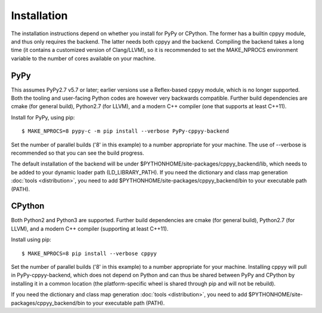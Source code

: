 Installation
============

The installation instructions depend on whether you install for PyPy or
CPython.
The former has a builtin cppyy module, and thus only requires the backend.
The latter needs both cppyy and the backend.
Compiling the backend takes a long time (it contains a customized version
of Clang/LLVM), so it is recommended to set the MAKE_NPROCS environment
variable to the number of cores available on your machine.


PyPy
----

This assumes PyPy2.7 v5.7 or later; earlier versions use a Reflex-based cppyy
module, which is no longer supported.
Both the tooling and user-facing Python codes are however very backwards
compatible.
Further build dependencies are cmake (for general build), Python2.7 (for LLVM),
and a modern C++ compiler (one that supports at least C++11).

Install for PyPy, using pip::

 $ MAKE_NPROCS=8 pypy-c -m pip install --verbose PyPy-cppyy-backend

Set the number of parallel builds ('8' in this example) to a number appropriate
for your machine.
The use of --verbose is recommended so that you can see the build progress.

The default installation of the backend will be under
$PYTHONHOME/site-packages/cppyy_backend/lib,
which needs to be added to your dynamic loader path (LD_LIBRARY_PATH).
If you need the dictionary and class map generation
:doc:`tools <distribution>`, you need to add
$PYTHONHOME/site-packages/cppyy_backend/bin to your executable path (PATH).


CPython
-------

Both Python2 and Python3 are supported.
Further build dependencies are cmake (for general build), Python2.7 (for LLVM),
and a modern C++ compiler (supporting at least C++11).

Install using pip::

 $ MAKE_NPROCS=8 pip install --verbose cppyy

Set the number of parallel builds ('8' in this example) to a number appropriate
for your machine.
Installing cppyy will pull in PyPy-cppyy-backend, which does not depend on
Python and can thus be shared between PyPy and CPython by installing it in a
common location (the platform-specific wheel is shared through pip and will not
be rebuild).

If you need the dictionary and class map generation
:doc:`tools <distribution>`, you need to add
$PYTHONHOME/site-packages/cppyy_backend/bin to your executable path (PATH).
